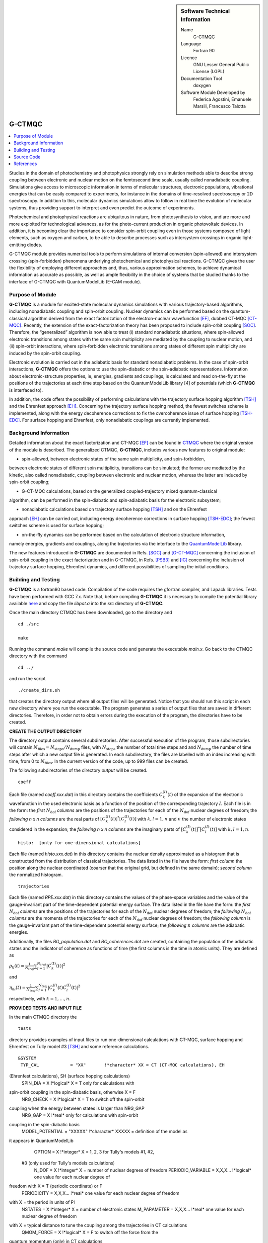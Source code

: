 ..  In ReStructured Text (ReST) indentation and spacing are very important 
    (it is how ReST knows what to do with your document). For ReST to 
    understand what you intend and to render it correctly please to keep the 
    structure of this template. Make sure that any time you use ReST syntax 
    (such as for ".. sidebar::" below), it needs to be preceded and followed 
    by white space (if you see warnings when this file is built they this is 
    a common origin for problems).

..  Firstly, let's add technical info as a sidebar and allow text below to 
    wrap around it. This list is a work in progress, please help us improve it. 
    We use *definition lists* of ReST_ to make this readable.

..  sidebar:: Software Technical Information

  Name
    G-CTMQC

  Language
    Fortran 90

  Licence
    GNU Lesser General Public License (LGPL)

  Documentation Tool
    doxygen


  Software Module Developed by
    Federica Agostini, Emanuele Marsili, Francesco Talotta

..  In the next line you have the name of how this module will be referenced 
    in the main documentation (which you can reference, in this case, as 
    ":ref:`example`"). You *MUST* change the reference below from "example" 
    to something unique otherwise you will cause cross-referencing errors. 
    The reference must come right before the heading for the reference to 
    work (so don't insert a comment between).

.. _G-CTMQC:


#######
G-CTMQC
#######
.. image:: ./SOC_figure.png
   :width: 50%
   :align: center

..  Let's add a local table of contents to help people navigate the page

..  contents:: :local:

..  Add an abstract for a *general* audience here. Write a few lines that 
    explains the "helicopter view" of why you are creating this module. 
    For example, you might say that "This module is a stepping stone to 
    incorporating XXXX effects into YYYY process, which in turn should allow 
    ZZZZ to be simulated. If successful, this could make it possible to
    produce compound AAAA while avoiding expensive process BBBB and CCCC."

Studies in the domain of photochemistry and photophysics strongly rely on 
simulation methods able to describe strong coupling between electronic and 
nuclear motion on the femtosecond time scale, usually called nonadiabatic 
coupling. Simulations give access to microscopic information in terms of 
molecular structures, electronic populations, vibrational energies that 
can be easily compared to experiments, for instance in the domains of 
time-resolved spectroscopy or 2D spectroscopy. In addition to this, molecular 
dynamics simulations allow to follow in real time the evolution of molecular 
systems, thus providing support to interpret and even predict the outcome of 
experiments.

Photochemical and photophysical reactions are ubiquitous in nature, from 
photosynthesis to vision, and are more and more exploited for technological 
advances, as for the photo-current production in organic photovoltaic devices. 
In addition, it is becoming clear the importance to consider spin-orbit coupling 
even in those systems composed of light elements, such as oxygen and carbon, to 
be able to describe processes such as intersystem crossings in organic light-emitting 
diodes.

G-CTMQC module provides numerical tools to perform simulations of internal 
conversion (spin-allowed) and intersystem crossing (spin-forbidden) phenomena 
underlying photochemical and photophysical reactions. G-CTMQC gives the user the 
flexibility of employing different approaches and, thus, various approximation 
schemes, to achieve dynamical information as accurate as possible, as well as 
ample flexibility in the choice of systems that be studied thanks to the interface 
of G-CTMQC with QuantumModelLib (E-CAM module).

Purpose of Module
_________________


**G-CTMQC** is a module for excited-state molecular dynamics simulations with various 
trajectory-based algorithms, including nonadiabatic coupling and spin-orbit coupling.
Nuclear dynamics can be performed based on the quantum-classical algorithm derived from 
the exact factorization of the electron-nuclear wavefunction [EF]_, dubbed CT-MQC [CT-MQC]_. 
Recently, the extension of the exact-factorization theory has been proposed to include 
spin-orbit coupling [SOC]_. Therefore, the “generalized” algorithm is now able to treat 
(i) standard nonadiabatic situations, where spin-allowed electronic transitions among 
states with the same spin multiplicity are mediated by the coupling to nuclear motion, 
and (ii) spin-orbit interactions, where spin-forbidden electronic transitions among 
states of different spin multiplicity are induced by the spin-orbit coupling.

Electronic evolution is carried out in the adiabatic basis for standard nonadiabatic problems. 
In the case of spin-orbit interactions, **G-CTMQC** offers the options to use the spin-diabatic 
or the spin-adiabatic representations. Information about electronic-structure properties, ie, 
energies, gradients and couplings, is calculated and read on-the-fly at the positions of the 
trajectories at each time step based on the QuantumModelLib library [4] of potentials (which 
**G-CTMQC** is interfaced to).

In addition, the code offers the possibility of performing calculations with the trajectory 
surface hopping algorithm [TSH]_ and the Ehrenfest approach [EH]_. Concerning the trajectory 
surface hopping method, the fewest switches scheme is implemented, along with the energy decoherence 
corrections to fix the overcoherence issue of surface hopping [TSH-EDC]_. For surface hopping and 
Ehrenfest, only nonadiabatic couplings are currently implemented.


Background Information
______________________


Detailed information about the exact factorization and CT-MQC [EF]_ can be found in 
`CTMQC <https://e-cam.readthedocs.io/en/latest/Quantum-Dynamics-Modules/modules/CTMQC/readme.html>`_ 
where the original version of the module is described. The generalized CTMQC, **G-CTMQC**, includes 
various new features to original module:

*  spin-allowed, between electronic states of the same spin multiplicity, and spin-forbidden, 
between electronic states of different spin multiplicity, transitions can be simulated; the former 
are mediated by the kinetic, also  called nonadiabatic, coupling between electronic and nuclear 
motion, whereas the latter are induced by spin-orbit coupling;

*  G-CT-MQC calculations, based on the generalized coupled-trajectory mixed quantum-classical 
algorithm, can be performed in the spin-diabatic and spin-adiabatic basis for the electronic subsystem;

*  nonadiabatic calculations based on trajectory surface hopping [TSH]_ and on the Ehrenfest 
approach [EH]_ can be carried out, including energy decoherence corrections in surface hopping 
[TSH-EDC]_; the fewest switches scheme is used for surface hopping;

*  on-the-fly dynamics can be performed based on the calculation of electronic structure information, 
namely energies, gradients and couplings, along the trajectories via the interface to the 
`QuantumModelLib <https://e-cam.readthedocs.io/en/latest/Quantum-Dynamics-Modules/modules/
QuantumModelLib/readme.html>`_ library.


The new features introduced in **G-CTMQC** are documented in Refs. [SOC]_ and [G-CT-MQC]_ concerning 
the inclusion of spin-orbit coupling in the exact factorization and in G-CTMQC, in Refs. [PSB3]_ 
and [IC]_ concerning the inclusion of trajectory surface hopping, Ehrenfest dynamics, and different 
possibilities of sampling the initial conditions. 


Building and Testing
____________________

**G-CTMQC** is a fortran90 based code. Compilation of the code requires the gfortran compiler, and 
Lapack libraries. Tests have been performed with GCC 7.x. Note that, before compiling **G-CTMQC** it 
is necessary to compile the potential library available `here <https://e-cam.readthedocs.io/en/latest/
Quantum-Dynamics-Modules/modules/QuantumModelLib/readme.html>`_ and copy the file *libpot.a* into the 
*src* directory of **G-CTMQC**.

Once the main directory CTMQC has been downloaded, go to the directory and

::

        cd ./src 

        make

Running the command *make* will compile the source code and generate the executable *main.x*.
Go back to the CTMQC directory with the command

::

        cd ../

and run the script

::

        ./create_dirs.sh

that creates the directory output where all output files will be generated. Notice that you should 
run this script in each new directory where you run the executable. The program generates a series 
of output files that are saved in different directories. Therefore, in order not to obtain errors 
during the execution of the program, the directories have to be created.


**CREATE THE OUTPUT DIRECTORY**

The directory output contains several subdirectories. After successful execution of the program, 
those subdirectories will contain :math:`N_{\textrm{files}} = N_{\textrm{steps}}/N_{\textrm{dump}}` 
files, with :math:`N_{\textrm{steps}}` the number of total time steps and and :math:`N_{\textrm{dump}}` 
the number of time steps after which a new output file is generated. In each subdirectory, the files 
are labelled with an index increasing with time, from 0 to :math:`N_{\textrm{files}}`. In the current 
version of the code, up to 999 files can be created.

The following subdirectories of the directory *output* will be created.

::

        coeff

Each file (named *coeff.xxx.dat*) in this directory contains the coefficients :math:`C_k^{(I)}(t)` of 
the expansion of the electronic wavefunction in the used electronic basis as a function of the position 
of the corresponding trajectory :math:`I`. Each file is in the form: the *first* :math:`N_{\textrm{dof}}` 
*columns* are the positions of the trajectories for each of the :math:`N_{\textrm{dof}}` nuclear 
degrees of freedom; the *following* *n x n* *columns*  are the real parts of :math:`[C_k^{(I)}
(t)]^*[C_l^{(I)}(t)]` with :math:`k,l=1,n` and :math:`n` the number of electronic states considered 
in the expansion; the *following* *n x n* *columns* are the imaginary parts of :math:`[C_k^{(I)}
(t)]^*[C_l^{(I)}(t)]` with :math:`k,l=1,n`.

::

        histo:  [only for one-dimensional calculations]

Each file (named *histo.xxx.dat*) in this directory contains the nuclear density approximated 
as a histogram that is constructed from the distribution of classical trajectories. The data 
listed in the file have the form: *first column* the position along the nuclear coordinated (coarser 
that the original grid, but defined in the same domain); *second column* the normalized histogram.

::

        trajectories

Each file (named *RPE.xxx.dat*) in this directory contains the values of the phase-space variables 
and the value of the gauge-invariant part of the time-dependent potential energy surface. The data 
listed in the file have the form: the *first* :math:`N_{\textrm{dof}}` *columns* are the positions 
of the trajectories for each of the :math:`N_{\textrm{dof}}` nuclear degrees of freedom; the 
*following* :math:`N_{\textrm{dof}}` *columns* are the momenta of the trajectories for each of 
the :math:`N_{\textrm{dof}}` nuclear degrees of freedom; the *following column* is the gauge-invariant 
part of the time-dependent potential energy surface; the *following* :math:`n` *columns* are the 
adiabatic energies.

Additionally, the files *BO_population.dat* and *BO_coherences.dat* are created, containing the 
population of the adiabatic states and the indicator of coherence as functions of time (the first 
columns is the time in atomic units). They are defined as

:math:`\rho_k(t) = \frac{1}{N_{traj}}\sum_{I=1}^{N_{traj}} \left|C_k^{(I)}(t)\right|^2`

and

:math:`\eta_{kl}(t) = \frac{1}{N_{traj}}\sum_{I=1}^{N_{traj}} \left|C_k^{(I)}(t)C_l^{(I)}(t)\right|^2`

respectively, with :math:`k=1,\ldots,n`.


**PROVIDED TESTS AND INPUT FILE**

In the main CTMQC directory the 

::

        tests

directory provides examples of input files to run one-dimensional calculations with CT-MQC, surface 
hopping and Ehrenfest on Tully model #3 [TSH]_ and some reference calculations.



::

      &SYSTEM
       TYP_CAL            = "XX"       !*character* XX = CT (CT-MQC calculations), EH 
(Ehrenfest calculations), SH (surface hopping calculations)
       SPIN_DIA           = X          !*logical* X = T only for calculations with 
spin-orbit coupling in the spin-diabatic basis, otherwise X = F
       NRG_CHECK          = X          !*logical* X = T to switch off the spin-orbit 
coupling when the energy between states is larger than NRG_GAP
       NRG_GAP            = X          !*real* only for calculations with spin-orbit 
coupling in the spin-diabatic basis
       MODEL_POTENTIAL    = "XXXXX"    !*character* XXXXX = definition of the model as 
it appears in QuantumModelLib
       OPTION             = X          !*integer* X = 1, 2, 3 for Tully's models #1, #2,
 #3 (only used for Tully's models calculations)
       N_DOF              = X          !*integer* X = number of nuclear degrees of freedom
       PERIODIC_VARIABLE  = X,X,X...   !*logical* one value for each nuclear degree of 
freedom with X = T (periodic coordinate) or F 
       PERIODICITY        = X,X,X...   !*real* one value for each nuclear degree of freedom 
with X = the period in units of PI
       NSTATES            = X          !*integer* X = number of electronic states         
       M_PARAMETER        = X,X,X...   !*real* one value for each nuclear degree of freedom 
with X = typical distance to tune the coupling among the trajectories in CT calculations
       QMOM_FORCE         = X          !*logical* X = F to switch off the force from the 
quantum momentum (only) in CT calculations
       DECOHERENCE        = X          !*logical* X = F for surface hopping or T for surface 
hopping with energy decoherence corrections
       C_PARAMETER        = X          !*real* energy parameter for the energy decoherence 
correction in surface hopping
       JUMP_SEED          = X          !*integer* seed for random number generator for the 
hopping algorithm in SH calculation
     /
     &DYNAMICS
      FINAL_TIME       = X             !*real* X = length of the simulation in atomic units
      DT               = X             !*real* X = integration time step in atomic units
      DUMP             = X             !*integer* X = number of time steps after which the 
output is written
      INITIAL_BOSTATE  = X             !*integer* X = initial electronic state
      NTRAJ            = X             !*integer* X = number of classical trajectories
      R_INIT           = X,X,X...      !*real* one value for each nuclear degree of freedom 
with X = average position of the initial nuclear distribution
      K_INIT           = X,X,X...      !*real* one value for each nuclear degree of freedom 
with X = average momentum of the initial nuclear distribution
      SIGMAR_INIT      = X,X,X...      !*real* one value for each nuclear degree of freedom 
with X = variance in position space of the initial nuclear distribution
      SIGMAP_INIT      = X,X,X...      !*real* one value for each nuclear degree of freedom 
with X = variance in momentum space of the initial nuclear distribution
      MASS_INPUT       = X,X,X...      !*real* one value for each nuclear degree of freedom 
with X = the nuclear mass
    /
    &EXTERNAL_FILES
     POSITIONS_FILE     = "XXXXX"      !*character* XXXXX = file containing the list of 
initial positions for the trajectories; if the field is empty, positions are sampled according 
to R_INIT and SIGMAR_INIT
     MOMENTA_FILE       = "XXXXX"      !*character* XXXXX = file containing the list of initial 
momenta for the trajectories; if the field is empty, momenta are sampled according to K_INIT and SIGMAP_INIT
     OUTPUT_FOLDER      = "XXXXX"      !*character* XXXXX = path to the location where the 
output is written
    /


Source Code
___________

.. Notice the syntax of a URL reference below `Text <URL>`_ the backticks matter!

The **G-CTMQC** source code and test files can be found following this 
`link <https://gitlab.com/agostini.work/g-ctmqc>`_.


References
__________

.. [EF] F. Agostini, E. K. U. Gross, *Quantum chemistry and dynamics of excited states: 
        Methods and applications*, edited by L. González and R. Lindh, Wiley (2020).

.. [CT-MQC] S. K. Min, F. Agostini, E. K. U. Gross, *Phys. Rev. Lett.* 
          **115** (2015) 073001 
`DOI: 10.1103/PhysRevLett.115.073001 <https://doi.org/10.1103/PhysRevLett.115.073001>`_

.. [TSH] J. C. Tully, *J. Chem. Phys.* 
          **93** (1990) 1061 `DOI: 10.1063/1.459170 <https://doi.org/10.1063/1.459170>`_

.. [EH] J. C. Tully, *Faraday Discuss.* 
          **110** (1998) 407 `DOI: 10.1039/A801824C <https://doi.org/10.1039/A801824C>`_

.. [TSH-EDC] G. Granucci, M. Persico, *J. Chem. Phys.*
             **126** (2007) 134114 `DOI: 10.1063/1.2715585 <https://doi.org/10.1063/1.2715585>`_

.. [G-CT-MQC] F. Talotta, S. Morisset, N. Rougeau, D. Lauvergnat, F. Agostini, 
*J. Chem. Theory Comput.* **16** (2020) 4833-4848 `DOI: 10.1021/acs.jctc.0c00493 
          <https://dx.doi.org/10.1021/acs.jctc.0c00493>`_

.. [PSB3] E. Marsili, M. Olivucci, D. Lauvergnat and F. Agostini, *J. Chem. Theory Comput.*
          **16** (2020) 6032-6048 `DOI: 10.1021/acs.jctc.0c00679 
<https://dx.doi.org/10.1021/acs.jctc.0c00679>`_

.. [SOC] F. Talotta, S. Morisset, N. Rougeau, D. Lauvergnat, F. Agostini, *Phys. Rev. Lett.* 
         **124** (2020) 033001 `DOI: 10.1103/PhysRevLett.124.033001 
<https://doi.org/10.1103/PhysRevLett.124.033001>`_

.. [IC] C. Pieoroni, E. Marsili, D. Lauvergnat and F. Agostini, *to be submitted*.
